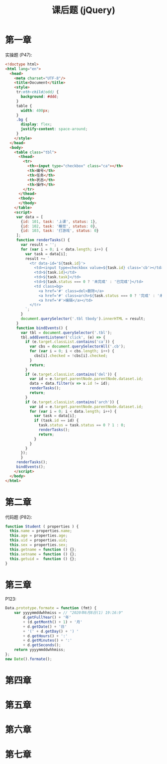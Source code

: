 #+TITLE: 课后题 (jQuery)


* 第一章

实操题 (P47):
#+begin_src html
  <!doctype html>
  <html lang="en">
    <head>
      <meta charset="UTF-8"/>
      <title>Document</title>
      <style>
       tr:nth-child(odd) {
         background: #ddd;
       }
       table {
         width: 400px;
       }
       .bg {
         display: flex;
         justify-content: space-around;
       }
      </style>
    </head>
    <body>
      <table class="tbl">
        <thead>
          <tr>
            <th><input type="checkbox" class="ca"></th>
            <th>编号</th>
            <th>任务</th>
            <th>状态</th>
            <th>操作</th>
          </tr>
        </thead>
        <tbody>
        </tbody>
      </table>
      <script>
       var data = [
         {id: 101, task: '上课', status: 1},
         {id: 102, task: '睡觉', status: 0},
         {id: 103, task: '打游戏', status: 0}
       ];
       function renderTasks() {
         var result = '';
         for (var i = 0; i < data.length; i++) {
           var task = data[i];
           result += `
             <tr data-id='${task.id}'>
               <td><input type=checkbox value=${task.id} class='cb'></td>
               <td>${task.id}</td>
               <td>${task.task}</td>
               <td>${task.status === 0 ? '未完成' : '已完成'}</td>
               <td class=bg>
                 <a href='#' class=del>删除</a>
                 <a href='#' class=arch>${task.status === 0 ? '完成' : '未完成'}</a>
                 <a href='#'>编辑</a></td>
             </tr>
           `;
         }
         document.querySelector('.tbl tbody').innerHTML = result;
       }
       function bindEvents() {
         var tbl = document.querySelector('.tbl');
         tbl.addEventListener('click', (e) => {
           if (e.target.classList.contains('ca')) {
             var cbs = document.querySelectorAll('.cb');
             for (var i = 0; i < cbs.length; i++) {
               cbs[i].checked = !cbs[i].checked;
             }
             return;
           }
           if (e.target.classList.contains('del')) {
             var id = e.target.parentNode.parentNode.dataset.id;
             data = data.filter(v => v.id != id);
             renderTasks();
             return;
           }
           if (e.target.classList.contains('arch')) {
             var id = e.target.parentNode.parentNode.dataset.id;
             for (var i = 0; i < data.length; i++) {
               var task = data[i];
               if (task.id == id) {
                 task.status = task.status == 0 ? 1 : 0;
                 renderTasks();
                 return;
               }
             }
           }
         });
         }
       renderTasks();
       bindEvents();
      </script>
    </body>
  </html>
#+end_src

* 第二章

代码题 (P82):
#+begin_src js
  function Student ( properties ) {
    this.name = properties.name;
    this.age = properties.age;
    this.uid = properties.uid;
    this.sex = properties.sex;
    this.getname = function () {};
    this.setname = function () {};
    this.getuid =  function () {};
  }
#+end_src

* 第三章

P123:
#+begin_src js
  Data.prototype.formate = function (fmt) {
      var yyyymmddwhhmiss = // "2020年6月8日(1) 19:16:9"
          d.getFullYear() + '年'
          + (d.getMonth() + 1) + '月'
          + d.getDate() + '日'
          + '(' + d.getDay() + ') '
          + d.getHours() + ':'
          + d.getMinutes() + ':'
          + d.getSeconds();
      return yyyymmddwhhmiss;
  };
  new Date().formate();
#+end_src

* 第四章
* 第五章
* 第六章
* 第七章
